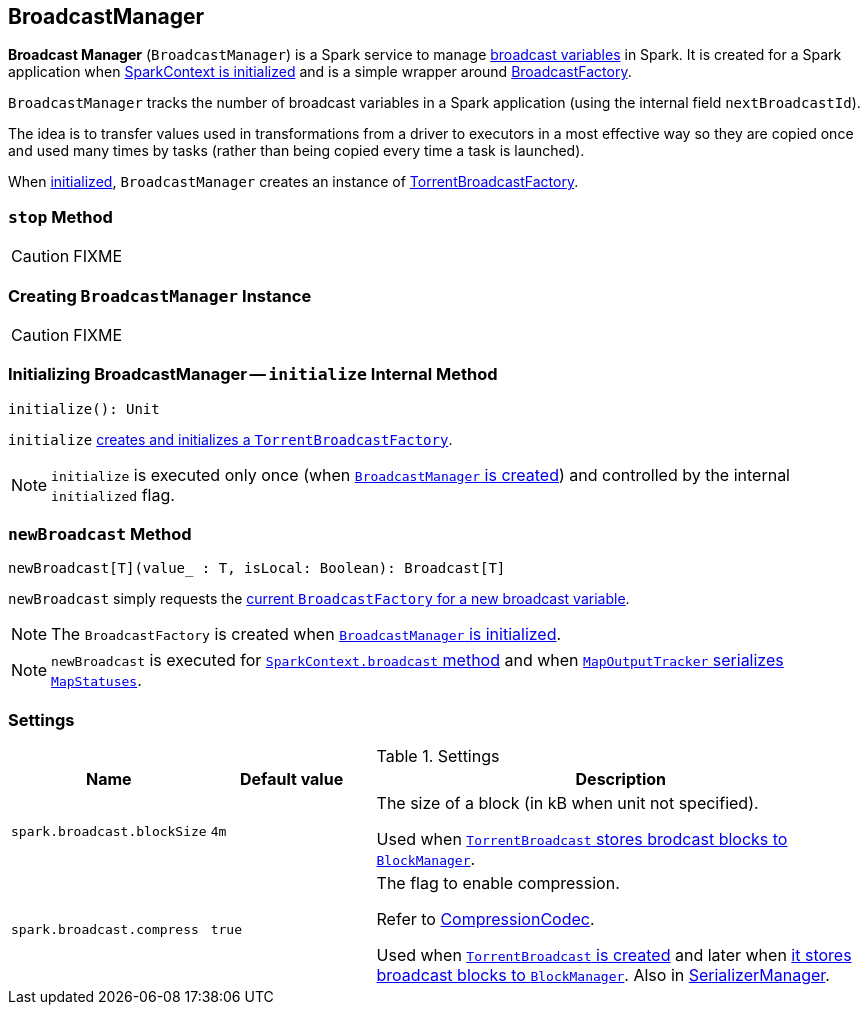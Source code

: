 == [[BroadcastManager]] BroadcastManager

*Broadcast Manager* (`BroadcastManager`) is a Spark service to manage link:spark-broadcast.adoc[broadcast variables] in Spark. It is created for a Spark application when link:spark-SparkContext.adoc#creating-instance[SparkContext is initialized] and is a simple wrapper around link:spark-BroadcastFactory.adoc[BroadcastFactory].

`BroadcastManager` tracks the number of broadcast variables in a Spark application (using the internal field `nextBroadcastId`).

The idea is to transfer values used in transformations from a driver to executors in a most effective way so they are copied once and used many times by tasks (rather than being copied every time a task is launched).

When <<initialize, initialized>>, `BroadcastManager` creates an instance of link:spark-TorrentBroadcastFactory.adoc[TorrentBroadcastFactory].

=== [[stop]] `stop` Method

CAUTION: FIXME

=== [[creating-instance]] Creating `BroadcastManager` Instance

CAUTION: FIXME

=== [[initialize]] Initializing BroadcastManager -- `initialize` Internal Method

[source, scala]
----
initialize(): Unit
----

`initialize` link:spark-TorrentBroadcastFactory.adoc#initialize[creates and initializes a `TorrentBroadcastFactory`].

NOTE: `initialize` is executed only once (when <<creating-instance, `BroadcastManager` is created>>) and controlled by the internal `initialized` flag.

=== [[newBroadcast]] `newBroadcast` Method

[source, scala]
----
newBroadcast[T](value_ : T, isLocal: Boolean): Broadcast[T]
----

`newBroadcast` simply requests the link:spark-BroadcastFactory.adoc[current `BroadcastFactory` for a new broadcast variable].

NOTE: The `BroadcastFactory` is created when <<initialize, `BroadcastManager` is initialized>>.

NOTE: `newBroadcast` is executed for link:spark-SparkContext.adoc#broadcast[`SparkContext.broadcast` method] and when link:spark-service-mapoutputtracker.adoc#serializeMapStatuses[`MapOutputTracker` serializes `MapStatuses`].

=== [[settings]] Settings

.Settings
[width="100%",cols="1,1,3",options="header"]
|===
|Name | Default value |Description

| [[spark_broadcast_blockSize]] `spark.broadcast.blockSize` | `4m` | The size of a block (in kB when unit not specified).

Used when link:spark-TorrentBroadcast.adoc#writeBlocks[`TorrentBroadcast` stores brodcast blocks to `BlockManager`].

| [[spark.broadcast.compress]] `spark.broadcast.compress` | `true` | The flag to enable compression.

Refer to link:spark-CompressionCodec.adoc[CompressionCodec].

Used when link:spark-TorrentBroadcast.adoc#creating-instance[`TorrentBroadcast` is created] and later when link:spark-TorrentBroadcast.adoc#writeBlocks[it stores broadcast blocks to `BlockManager`]. Also in link:spark-SerializerManager.adoc#settings[SerializerManager].
|===
